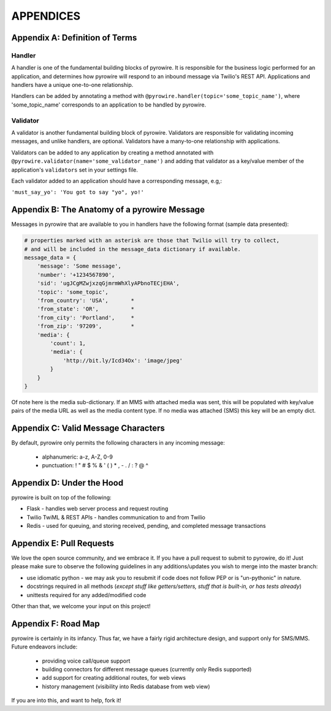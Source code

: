 
APPENDICES
==========

Appendix A: Definition of Terms
-------------------------------
Handler
~~~~~~~
A handler is one of the fundamental building blocks of pyrowire. It is responsible for the business logic performed for
an application, and determines how pyrowire will respond to an inbound message via Twilio's REST API. Applications and
handlers have a unique one-to-one relationship.

Handlers can be added by annotating a method with ``@pyrowire.handler(topic='some_topic_name')``, where 'some_topic_name'
corresponds to an application to be handled by pyrowire.

Validator
~~~~~~~~~
A validator is another fundamental building block of pyrowire. Validators are responsible for validating incoming messages, and
unlike handlers, are optional. Validators have a many-to-one relationship with applications.

Validators can be added to any application by creating a method annotated with
``@pyrowire.validator(name='some_validator_name')`` and adding that validator as a key/value member of the application's ``validators``
set in your settings file.

Each validator added to an application should have a corresponding message, e.g,:

``'must_say_yo': 'You got to say "yo", yo!'``

Appendix B: The Anatomy of a pyrowire Message
---------------------------------------------
Messages in pyrowire  that are available to you in handlers have the following format (sample data presented):

.. code:: python

    # properties marked with an asterisk are those that Twilio will try to collect,
    # and will be included in the message_data dictionary if available.
    message_data = {
        'message': 'Some message',
        'number': '+1234567890',
        'sid': 'ugJCgMZwjxzqGjmrmWhXlyAPbnoTECjEHA',
        'topic': 'some_topic',
        'from_country': 'USA',       *
        'from_state': 'OR',          *
        'from_city': 'Portland',     *
        'from_zip': '97209',         *
        'media': {
            'count': 1,
            'media': {
                'http://bit.ly/Icd34Ox': 'image/jpeg'
            }
        }
    }

Of note here is the media sub-dictionary. If an MMS with attached media was sent, this will be populated with key/value
pairs of the media URL as well as the media content type. If no media was attached (SMS) this key will be an empty dict.

Appendix C: Valid Message Characters
------------------------------------
By default, pyrowire only permits the following characters in any incoming message:

    * alphanumeric: a-z, A-Z, 0-9
    * punctuation: ! " # $ % & ' ( ) * , - . / : ? @ ^

Appendix D: Under the Hood
--------------------------
pyrowire is built on top of the following:

* Flask - handles web server process and request routing
* Twilio TwiML & REST APIs - handles communication to and from Twilio
* Redis - used for queuing, and storing received, pending, and completed message transactions

Appendix E: Pull Requests
-------------------------
We love the open source community, and we embrace it. If you have a pull request to submit to pyrowire, do it! Just please
make sure to observe the following guidelines in any additions/updates you wish to merge into the master branch:

* use idiomatic python - we may ask you to resubmit if code does not follow PEP or is "un-pythonic" in nature.
* docstrings required in all methods (*except stuff like getters/setters, stuff that is built-in, or has tests already*)
* unittests required for any added/modified code

Other than that, we welcome your input on this project!

Appendix F: Road Map
--------------------
pyrowire is certainly in its infancy. Thus far, we have a fairly rigid architecture design, and support only for SMS/MMS.
Future endeavors include:

  * providing voice call/queue support
  * building connectors for different message queues (currently only Redis supported)
  * add support for creating additional routes, for web views
  * history management (visibility into Redis database from web view)

If you are into this, and want to help, fork it!
